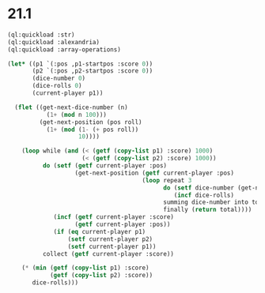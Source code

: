 * 21.1

#+begin_src lisp :var p1-startpos=7 p2-startpos=6
  (ql:quickload :str)
  (ql:quickload :alexandria)
  (ql:quickload :array-operations)

  (let* ((p1 `(:pos ,p1-startpos :score 0))
         (p2 `(:pos ,p2-startpos :score 0))
         (dice-number 0)
         (dice-rolls 0)
         (current-player p1))

    (flet ((get-next-dice-number (n)
             (1+ (mod n 100)))
           (get-next-position (pos roll)
             (1+ (mod (1- (+ pos roll))
                      10))))

      (loop while (and (< (getf (copy-list p1) :score) 1000)
                       (< (getf (copy-list p2) :score) 1000))
            do (setf (getf current-player :pos)
                     (get-next-position (getf current-player :pos)
                                        (loop repeat 3
                                              do (setf dice-number (get-next-dice-number dice-number))
                                                 (incf dice-rolls)
                                              summing dice-number into total
                                              finally (return total))))
               (incf (getf current-player :score)
                     (getf current-player :pos))
               (if (eq current-player p1)
                   (setf current-player p2)
                   (setf current-player p1))
            collect (getf current-player :score))

      (* (min (getf (copy-list p1) :score)
              (getf (copy-list p2) :score))
         dice-rolls)))
#+end_src

#+RESULTS:
: 671580

